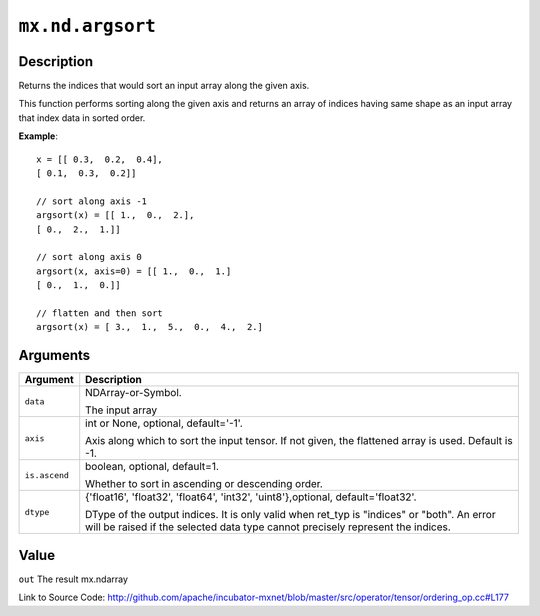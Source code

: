 .. raw:: html



``mx.nd.argsort``
==================================

Description
----------------------

Returns the indices that would sort an input array along the given axis.

This function performs sorting along the given axis and returns an array of indices having same shape
as an input array that index data in sorted order.

**Example**::
	 
	 x = [[ 0.3,  0.2,  0.4],
	 [ 0.1,  0.3,  0.2]]
	 
	 // sort along axis -1
	 argsort(x) = [[ 1.,  0.,  2.],
	 [ 0.,  2.,  1.]]
	 
	 // sort along axis 0
	 argsort(x, axis=0) = [[ 1.,  0.,  1.]
	 [ 0.,  1.,  0.]]
	 
	 // flatten and then sort
	 argsort(x) = [ 3.,  1.,  5.,  0.,  4.,  2.]
	 


Arguments
------------------

+----------------------------------------+------------------------------------------------------------+
| Argument                               | Description                                                |
+========================================+============================================================+
| ``data``                               | NDArray-or-Symbol.                                         |
|                                        |                                                            |
|                                        | The input array                                            |
+----------------------------------------+------------------------------------------------------------+
| ``axis``                               | int or None, optional, default='-1'.                       |
|                                        |                                                            |
|                                        | Axis along which to sort the input tensor. If not given,   |
|                                        | the flattened array is used. Default is                    |
|                                        | -1.                                                        |
+----------------------------------------+------------------------------------------------------------+
| ``is.ascend``                          | boolean, optional, default=1.                              |
|                                        |                                                            |
|                                        | Whether to sort in ascending or descending order.          |
+----------------------------------------+------------------------------------------------------------+
| ``dtype``                              | {'float16', 'float32', 'float64', 'int32',                 |
|                                        | 'uint8'},optional,                                         |
|                                        | default='float32'.                                         |
|                                        |                                                            |
|                                        | DType of the output indices. It is only valid when ret_typ |
|                                        | is "indices" or "both". An error will be raised if the     |
|                                        | selected data type cannot precisely represent the          |
|                                        | indices.                                                   |
+----------------------------------------+------------------------------------------------------------+

Value
----------

``out`` The result mx.ndarray


Link to Source Code: http://github.com/apache/incubator-mxnet/blob/master/src/operator/tensor/ordering_op.cc#L177


.. disqus::
   :disqus_identifier: mx.nd.argsort
